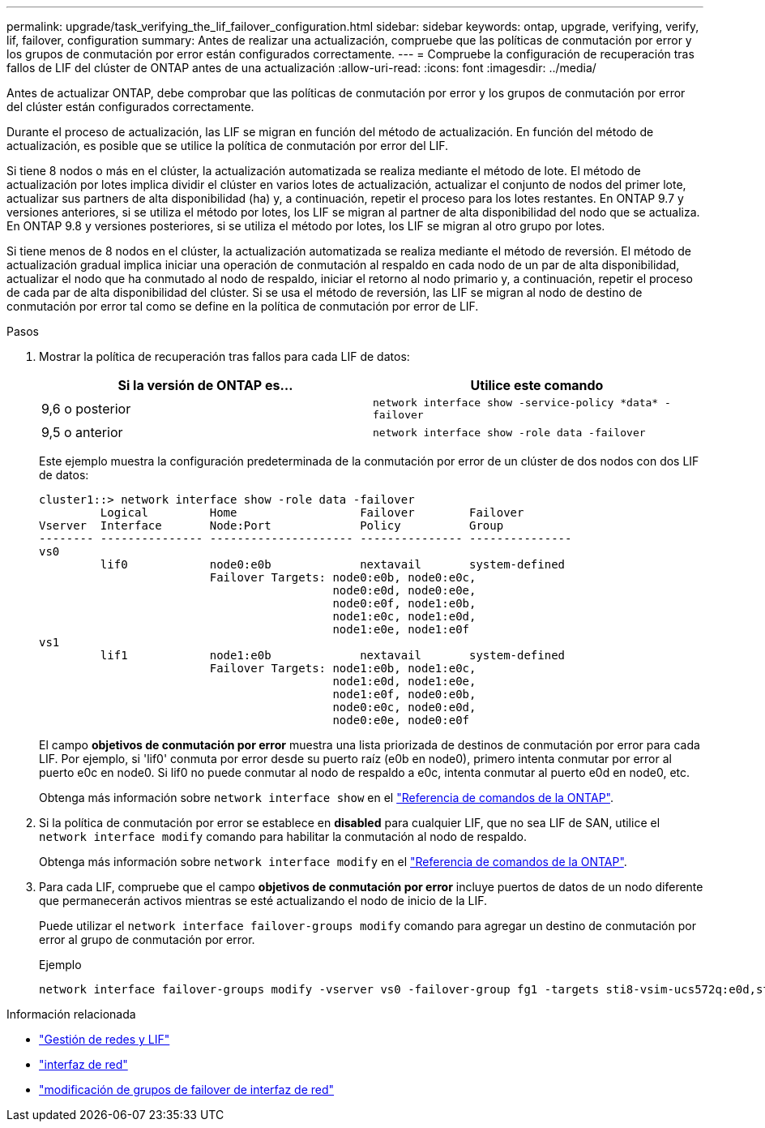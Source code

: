 ---
permalink: upgrade/task_verifying_the_lif_failover_configuration.html 
sidebar: sidebar 
keywords: ontap, upgrade, verifying, verify, lif, failover, configuration 
summary: Antes de realizar una actualización, compruebe que las políticas de conmutación por error y los grupos de conmutación por error están configurados correctamente. 
---
= Compruebe la configuración de recuperación tras fallos de LIF del clúster de ONTAP antes de una actualización
:allow-uri-read: 
:icons: font
:imagesdir: ../media/


[role="lead"]
Antes de actualizar ONTAP, debe comprobar que las políticas de conmutación por error y los grupos de conmutación por error del clúster están configurados correctamente.

Durante el proceso de actualización, las LIF se migran en función del método de actualización. En función del método de actualización, es posible que se utilice la política de conmutación por error del LIF.

Si tiene 8 nodos o más en el clúster, la actualización automatizada se realiza mediante el método de lote. El método de actualización por lotes implica dividir el clúster en varios lotes de actualización, actualizar el conjunto de nodos del primer lote, actualizar sus partners de alta disponibilidad (ha) y, a continuación, repetir el proceso para los lotes restantes. En ONTAP 9.7 y versiones anteriores, si se utiliza el método por lotes, los LIF se migran al partner de alta disponibilidad del nodo que se actualiza. En ONTAP 9.8 y versiones posteriores, si se utiliza el método por lotes, los LIF se migran al otro grupo por lotes.

Si tiene menos de 8 nodos en el clúster, la actualización automatizada se realiza mediante el método de reversión. El método de actualización gradual implica iniciar una operación de conmutación al respaldo en cada nodo de un par de alta disponibilidad, actualizar el nodo que ha conmutado al nodo de respaldo, iniciar el retorno al nodo primario y, a continuación, repetir el proceso de cada par de alta disponibilidad del clúster. Si se usa el método de reversión, las LIF se migran al nodo de destino de conmutación por error tal como se define en la política de conmutación por error de LIF.

.Pasos
. Mostrar la política de recuperación tras fallos para cada LIF de datos:
+
[cols="2*"]
|===
| Si la versión de ONTAP es... | Utilice este comando 


| 9,6 o posterior  a| 
`network interface show -service-policy \*data* -failover`



| 9,5 o anterior  a| 
`network interface show -role data -failover`

|===
+
Este ejemplo muestra la configuración predeterminada de la conmutación por error de un clúster de dos nodos con dos LIF de datos:

+
[listing]
----
cluster1::> network interface show -role data -failover
         Logical         Home                  Failover        Failover
Vserver  Interface       Node:Port             Policy          Group
-------- --------------- --------------------- --------------- ---------------
vs0
         lif0            node0:e0b             nextavail       system-defined
                         Failover Targets: node0:e0b, node0:e0c,
                                           node0:e0d, node0:e0e,
                                           node0:e0f, node1:e0b,
                                           node1:e0c, node1:e0d,
                                           node1:e0e, node1:e0f
vs1
         lif1            node1:e0b             nextavail       system-defined
                         Failover Targets: node1:e0b, node1:e0c,
                                           node1:e0d, node1:e0e,
                                           node1:e0f, node0:e0b,
                                           node0:e0c, node0:e0d,
                                           node0:e0e, node0:e0f
----
+
El campo *objetivos de conmutación por error* muestra una lista priorizada de destinos de conmutación por error para cada LIF. Por ejemplo, si 'lif0' conmuta por error desde su puerto raíz (e0b en node0), primero intenta conmutar por error al puerto e0c en node0. Si lif0 no puede conmutar al nodo de respaldo a e0c, intenta conmutar al puerto e0d en node0, etc.

+
Obtenga más información sobre `network interface show` en el link:https://docs.netapp.com/us-en/ontap-cli/network-interface-show.html["Referencia de comandos de la ONTAP"^].

. Si la política de conmutación por error se establece en *disabled* para cualquier LIF, que no sea LIF de SAN, utilice el `network interface modify` comando para habilitar la conmutación al nodo de respaldo.
+
Obtenga más información sobre `network interface modify` en el link:https://docs.netapp.com/us-en/ontap-cli/network-interface-modify.html["Referencia de comandos de la ONTAP"^].

. Para cada LIF, compruebe que el campo *objetivos de conmutación por error* incluye puertos de datos de un nodo diferente que permanecerán activos mientras se esté actualizando el nodo de inicio de la LIF.
+
Puede utilizar el `network interface failover-groups modify` comando para agregar un destino de conmutación por error al grupo de conmutación por error.

+
.Ejemplo
[listing]
----
network interface failover-groups modify -vserver vs0 -failover-group fg1 -targets sti8-vsim-ucs572q:e0d,sti8-vsim-ucs572r:e0d
----


.Información relacionada
* link:../networking/networking_reference.html["Gestión de redes y LIF"]
* link:https://docs.netapp.com/us-en/ontap-cli/search.html?q=network+interface["interfaz de red"^]
* link:https://docs.netapp.com/us-en/ontap-cli/network-interface-failover-groups-modify.html["modificación de grupos de failover de interfaz de red"^]

